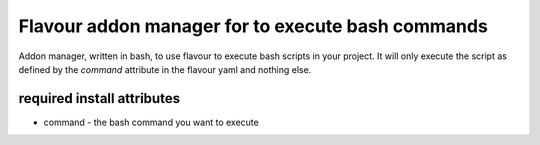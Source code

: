 Flavour addon manager for to execute bash commands
======================================================

Addon manager, written in bash, to use flavour to execute bash scripts in your project. It will only execute the script as defined by the `command` attribute in the flavour yaml and nothing else. 

required install attributes
---------------------------

* command - the bash command you want to execute
